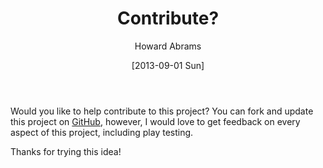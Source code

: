 #+TITLE:  Contribute?
#+AUTHOR: Howard Abrams
#+EMAIL:  howard.abrams@gmail.com
#+DATE:   [2013-09-01 Sun]

Would you like to help contribute to this project? You can fork and
update this project on [[http://github.com/howardabrams/veep][GitHub]], however, I would love to get feedback
on every aspect of this project, including play testing.

Thanks for trying this idea!
